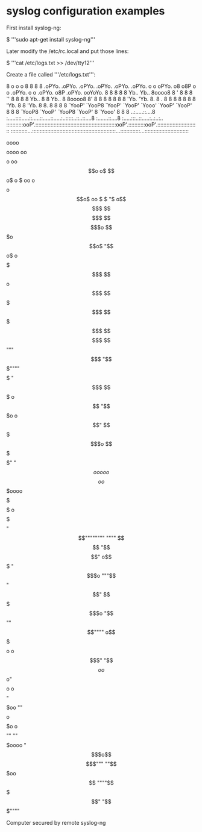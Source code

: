 * syslog configuration examples

First install syslog-ng:

 $ '''sudo apt-get install syslog-ng'''

Later modify the /etc/rc.local and put those lines:

 $ '''cat /etc/logs.txt >> /dev/tty12'''

Create a file called '''/etc/logs.txt''':

 8                                                           o   o                                  o
 8                                                               8                                  8
 8 .oPYo. .oPYo. .oPYo.   .oPYo. .oPYo. .oPYo. o    o oPYo. o8  o8P o    o   .oPYo. o    o .oPYo.  o8P .oPYo. ooYoYo.
 8 8    8 8    8 Yb..     Yb..   8oooo8 8    ' 8    8 8  `'  8   8  8    8   Yb..   8    8 Yb..     8  8oooo8 8' 8  8
 8 8    8 8    8   'Yb.     'Yb. 8.     8    . 8    8 8      8   8  8    8     'Yb. 8    8   'Yb.   8  8.     8  8  8
 8 `YooP' `YooP8 `YooP'   `YooP' `Yooo' `YooP' `YooP' 8      8   8  `YooP8   `YooP' `YooP8 `YooP'   8  `Yooo' 8  8  8
 ..:.....::....8 :.....::::.....::.....::.....::.....:..:::::..::..::....8 :.......::....8 :.....:::..::.....:..:..:..
 :::::::::::ooP'.:::::::::::::::::::::::::::::::::::::::::::::::::::::ooP'.:::::::::::ooP'.:::::::::::::::::::::::::::
 :::::::::::...:::::::::::::::::::::::::::::::::::::::::::::::::::::::...:::::::::::::...:::::::::::::::::::::::::::::



                                            oooo$$$$$$$$$$$$oooo
                                        oo$$$$$$$$$$$$$$$$$$$$$$$$o
                                       oo$$$$$$$$$$$$$$$$$$$$$$$$$$$$$$o         o$   $$ o$
                      o $ oo        o$$$$$$$$$$$$$$$$$$$$$$$$$$$$$$$$$$$$o       $$ $$ $$o$
                   oo $ $ "$      o$$$$$$$$$    $$$$$$$$$$$$$    $$$$$$$$$o       $$$o$$o$
                    "$$$$$$o$     o$$$$$$$$$      $$$$$$$$$$$      $$$$$$$$$$o    $$$$$$$$
                     $$$$$$$    $$$$$$$$$$$      $$$$$$$$$$$      $$$$$$$$$$$$$$$$$$$$$$$
                     $$$$$$$$$$$$$$$$$$$$$$$    $$$$$$$$$$$$$    $$$$$$$$$$$$$$  """$$$
                      "$$$""""$$$$$$$$$$$$$$$$$$$$$$$$$$$$$$$$$$$$$$$$$$$$$$$$$     "$$$
                       $$$   o$$$$$$$$$$$$$$$$$$$$$$$$$$$$$$$$$$$$$$$$$$$$$$$$$$     "$$$o
                      o$$"   $$$$$$$$$$$$$$$$$$$$$$$$$$$$$$$$$$$$$$$$$$$$$$$$$$$       $$$o
                      $$$    $$$$$$$$$$$$$$$$$$$$$$$$$$$$$$$$$$$$$$$$$$$$$" "$$$$$$ooooo$$$$o
                     o$$$oooo$$$$$  $$$$$$$$$$$$$$$$$$$$$$$$$$$$$$$$$$$$$   o$$$$$$$$$$$$$$$$$
                     $$$$$$$$"$$$$   $$$$$$$$$$$$$$$$$$$$$$$$$$$$$$$$$$     $$$$""""""""
                    """"       $$$$    "$$$$$$$$$$$$$$$$$$$$$$$$$$$$"      o$$$
                               "$$$o     """$$$$$$$$$$$$$$$$$$"$$"         $$$
                                 $$$o          "$$""$$$$$$""""           o$$$
                                   $$$$o                                o$$$"
                                    "$$$$o      o$$$$$$o"$$$$o        o$$$$
                                     "$$$$$oo     ""$$$$o$$$$$o   o$$$$""
                                         ""$$$$$oooo  "$$$o$$$$$$$$$"""
                                           ""$$$$$$$oo $$$$$$$$$$
                                                  """"$$$$$$$$$$$
                                                    $$$$$$$$$$$$
                                                   $$$$$$$$$$"
                                                    "$$$""""

                                     Computer secured by remote syslog-ng
